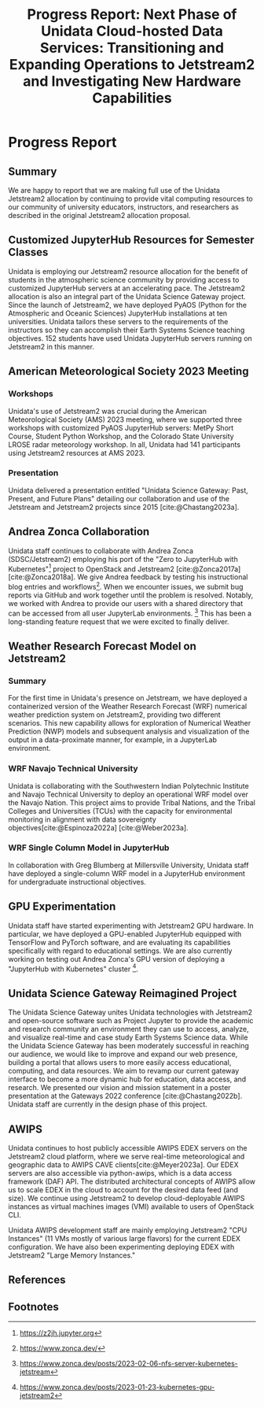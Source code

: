 #+title: Progress Report: Next Phase of Unidata Cloud-hosted Data Services: Transitioning and Expanding Operations to Jetstream2 and Investigating New Hardware Capabilities
#+author: Mohan Ramamurthy (PI), Julien Chastang (co-I), Ana Espinoza

#+bibliography: jetstream.bib

#+options: toc:nil num:t date:nil author:nil auto-id:t

#+begin_src emacs-lisp :results silent :exports none
  (require 'oc-csl)
#+end_src

#+cite_export: csl ~/git/science-gateway/.org/proposals/jetstream2-research/american-geophysical-union.csl
#+latex_header: \hypersetup{hidelinks}
#+latex_header: \usepackage{geometry}
#+latex_header: \geometry{margin=1in}

* Reason                                                           :noexport:
:PROPERTIES:
:ID:
:CUSTOM_ID: h-4C24817F
:END:

Unidata is asking for a six month time extension to use our existing Jetstream2 allocation. Unidata needs the extension because we were not charged against our allocation until the Indiana University data center went fully operational on September 7, 2022, nearly halfway through our grant. As a result, we currently have unused resources we would like to continue using. Aside from the delay in being charged against our allocation, our rate of usage of Jetstream2 resources roughly matches our planned usage.

* Progress Report
:PROPERTIES:
:CUSTOM_ID: h-4895FCC8
:END:

** Summary
:PROPERTIES:
:CUSTOM_ID: h-1BF48B91
:END:

We are happy to report that we are making full use of the Unidata Jetstream2 allocation by continuing to provide vital computing resources to our community of university educators, instructors, and researchers as described in the original Jetstream2 allocation proposal.

** Customized JupyterHub Resources for Semester Classes
:PROPERTIES:
:CUSTOM_ID: h-96210E0E
:END:

Unidata is employing our Jetstream2 resource allocation for the benefit of students in the atmospheric science community by providing access to customized JupyterHub servers at an accelerating pace. The Jetstream2 allocation is also an integral part of the Unidata Science Gateway project. Since the launch of Jetstream2, we have deployed PyAOS (Python for the Atmospheric and Oceanic Sciences) JupyterHub installations at ten universities. Unidata tailors these servers to the requirements of the instructors so they can accomplish their Earth Systems Science teaching objectives. 152 students have used Unidata JupyterHub servers running on Jetstream2 in this manner.

** American Meteorological Society 2023 Meeting
:PROPERTIES:
:CUSTOM_ID: h-B86AC45B
:END:

*** Workshops
:PROPERTIES:
:CUSTOM_ID: h-F334802B
:END:

Unidata's use of Jetstream2 was crucial during the American Meteorological Society (AMS) 2023 meeting, where we supported three workshops with customized PyAOS JupyterHub servers: MetPy Short Course, Student Python Workshop, and the Colorado State University LROSE radar meteorology workshop. In all, Unidata had 141 participants using Jetstream2 resources at AMS 2023.

*** Presentation
:PROPERTIES:
:CUSTOM_ID: h-818FB3E4
:END:

Unidata delivered a presentation entitled "Unidata Science Gateway: Past, Present, and Future Plans" detailing our collaboration and use of the Jetstream and Jetstream2 projects since 2015 [cite:@Chastang2023a].

** Andrea Zonca Collaboration
:PROPERTIES:
:CUSTOM_ID: h-EC1F4212
:END:

Unidata staff continues to collaborate with Andrea Zonca (SDSC/Jetstream2) employing his port of the "Zero to JupyterHub with Kubernetes"[fn:1] project to OpenStack and Jetstream2 [cite:@Zonca2017a] [cite:@Zonca2018a]. We give Andrea feedback by testing his instructional blog entries and workflows[fn:2]. When we encounter issues, we submit bug reports via GitHub and work together until the problem is resolved.
Notably, we worked with Andrea to provide our users with a shared directory that can be accessed from all user JupyterLab environments. [fn:3] This has been a long-standing feature request that we were excited to finally deliver.

** Weather Research Forecast Model on Jetstream2
:PROPERTIES:
:CUSTOM_ID: h-45CAE6B3
:END:

*** Summary

For the first time in Unidata's presence on Jetstream, we have deployed a containerized version of the Weather Research Forecast (WRF) numerical weather prediction system on Jetstream2, providing two different scenarios. This new capability allows for exploration of Numerical Weather Prediction (NWP) models and subsequent analysis and visualization of the output in a data-proximate manner, for example, in a JupyterLab environment.

*** WRF Navajo Technical University

Unidata is collaborating with the Southwestern Indian Polytechnic Institute and Navajo Technical University to deploy an operational WRF model over the Navajo Nation. This project aims to provide Tribal Nations, and the Tribal Colleges and Universities (TCUs) with the capacity for environmental monitoring in alignment with data sovereignty objectives[cite:@Espinoza2022a] [cite:@Weber2023a].

*** WRF Single Column Model in JupyterHub

In collaboration with Greg Blumberg at Millersville University, Unidata staff have deployed a single-column WRF model in a JupyterHub environment for undergraduate instructional objectives.

** GPU Experimentation
:PROPERTIES:
:CUSTOM_ID: h-133EBF8B
:END:

Unidata staff have started experimenting with Jetstream2 GPU hardware. In particular, we have deployed a GPU-enabled JupyterHub equipped with TensorFlow and PyTorch software, and are evaluating its capabilities specifically with regard to educational settings. We are also currently working on testing out Andrea Zonca's GPU version of deploying a "JupyterHub with Kubernetes" cluster [fn:4].

** Unidata Science Gateway Reimagined Project
:PROPERTIES:
:CUSTOM_ID: h-1AA6281E
:END:

The Unidata Science Gateway unites Unidata technologies with Jetstream2 and open-source software such as Project Jupyter to provide the academic and research community an environment they can use to access, analyze, and visualize real-time and case study Earth Systems Science data. While the Unidata Science Gateway has been moderately successful in reaching our audience, we would like to improve and expand our web presence, building a portal that allows users to more easily access educational, computing, and data resources. We aim to revamp our current gateway interface to become a more dynamic hub for education, data access, and research. We presented our vision and mission statement in a poster presentation at the Gateways 2022 conference [cite:@Chastang2022b]. Unidata staff are currently in the design phase of this project.

** AWIPS
:PROPERTIES:
:CUSTOM_ID: h-240CF4A9
:END:

Unidata continues to host publicly accessible AWIPS EDEX servers on the Jetstream2 cloud platform, where we serve real-time meteorological and geographic data to AWIPS CAVE clients[cite:@Meyer2023a]. Our EDEX servers are also accessible via python-awips, which is a data access framework (DAF) API. The distributed architectural concepts of AWIPS allow us to scale EDEX in the cloud to account for the desired data feed (and size). We continue using Jetstream2 to develop cloud-deployable AWIPS instances as virtual machines images (VMI) available to users of OpenStack CLI.

Unidata AWIPS development staff are mainly employing Jetstream2 "CPU Instances" (11 VMs mostly of various large flavors) for the current EDEX configuration. We have also been experimenting deploying EDEX with Jetstream2 "Large Memory Instances."

** References
:PROPERTIES:
:CUSTOM_ID: h-88CC8E0F
:END:

#+print_bibliography:

** Footnotes
:PROPERTIES:
:CUSTOM_ID: h-7D74C60F
:END:

[fn:1] https://z2jh.jupyter.org
[fn:2] https://www.zonca.dev/
[fn:3] https://www.zonca.dev/posts/2023-02-06-nfs-server-kubernetes-jetstream
[fn:4] https://www.zonca.dev/posts/2023-01-23-kubernetes-gpu-jetstream2
